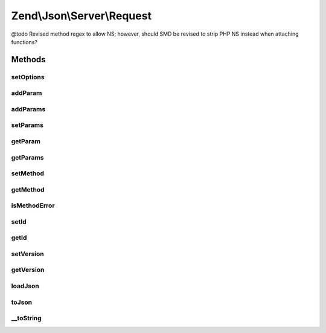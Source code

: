 .. Json/Server/Request.php generated using docpx on 01/30/13 03:32am


Zend\\Json\\Server\\Request
===========================

@todo       Revised method regex to allow NS; however, should SMD be revised to strip PHP NS instead when attaching functions?

Methods
+++++++

setOptions
----------

.. function:: setOptions()


    Set request state

    :param array: 

    :rtype: \Zend\Json\Server\Request 



addParam
--------

.. function:: addParam()


    Add a parameter to the request

    :param mixed: 
    :param string: 

    :rtype: \Zend\Json\Server\Request 



addParams
---------

.. function:: addParams()


    Add many params

    :param array: 

    :rtype: \Zend\Json\Server\Request 



setParams
---------

.. function:: setParams()


    Overwrite params

    :param array: 

    :rtype: \Zend\Json\Server\Request 



getParam
--------

.. function:: getParam()


    Retrieve param by index or key

    :param int|string: 

    :rtype: mixed|null Null when not found



getParams
---------

.. function:: getParams()


    Retrieve parameters

    :rtype: array 



setMethod
---------

.. function:: setMethod()


    Set request method

    :param string: 

    :rtype: \Zend\Json\Server\Request 



getMethod
---------

.. function:: getMethod()


    Get request method name

    :rtype: string 



isMethodError
-------------

.. function:: isMethodError()


    Was a bad method provided?

    :rtype: bool 



setId
-----

.. function:: setId()


    Set request identifier

    :param mixed: 

    :rtype: \Zend\Json\Server\Request 



getId
-----

.. function:: getId()


    Retrieve request identifier

    :rtype: mixed 



setVersion
----------

.. function:: setVersion()


    Set JSON-RPC version

    :param string: 

    :rtype: \Zend\Json\Server\Request 



getVersion
----------

.. function:: getVersion()


    Retrieve JSON-RPC version

    :rtype: string 



loadJson
--------

.. function:: loadJson()


    Set request state based on JSON

    :param string: 

    :rtype: void 



toJson
------

.. function:: toJson()


    Cast request to JSON

    :rtype: string 



__toString
----------

.. function:: __toString()


    Cast request to string (JSON)

    :rtype: string 



